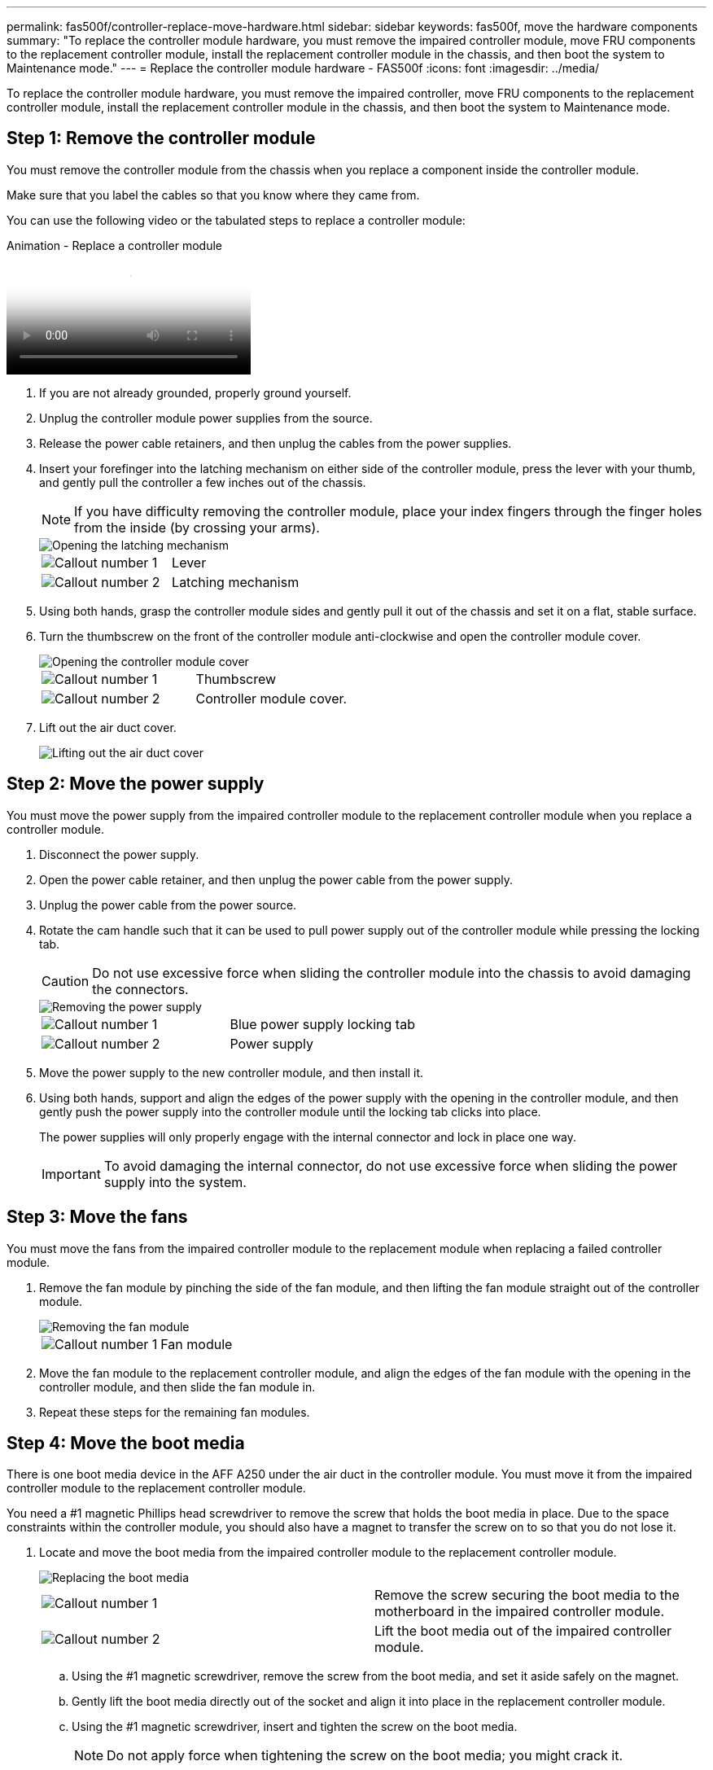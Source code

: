 ---
permalink: fas500f/controller-replace-move-hardware.html
sidebar: sidebar
keywords: fas500f, move the hardware components
summary: "To replace the controller module hardware, you must remove the impaired controller module, move FRU components to the replacement controller module, install the replacement controller module in the chassis, and then boot the system to Maintenance mode."
---
= Replace the controller module hardware - FAS500f
:icons: font
:imagesdir: ../media/

[.lead]
To replace the controller module hardware, you must remove the impaired controller, move FRU components to the replacement controller module, install the replacement controller module in the chassis, and then boot the system to Maintenance mode.

== Step 1: Remove the controller module

You must remove the controller module from the chassis when you replace a component inside the controller module.

Make sure that you label the cables so that you know where they came from.

You can use the following video or the tabulated steps to replace a controller module:

video::ab0ebe6b-e891-489c-aab4-ac5b015c8f01[panopto, title="Animation - Replace a controller module"]

. If you are not already grounded, properly ground yourself.
. Unplug the controller module power supplies from the source.
. Release the power cable retainers, and then unplug the cables from the power supplies.
. Insert your forefinger into the latching mechanism on either side of the controller module, press the lever with your thumb, and gently pull the controller a few inches out of the chassis.
+
NOTE: If you have difficulty removing the controller module, place your index fingers through the finger holes from the inside (by crossing your arms).
+
image::../media/drw_a250_pcm_remove_install.png[Opening the latching mechanism]
+
|===
a|
image:../media/legend_icon_01.png[Callout number 1]|
Lever
a|
image:../media/legend_icon_02.png[Callout number 2]
a|
Latching mechanism
|===

. Using both hands, grasp the controller module sides and gently pull it out of the chassis and set it on a flat, stable surface.
. Turn the thumbscrew on the front of the controller module anti-clockwise and open the controller module cover.
+
image::../media/drw_a250_open_controller_module_cover.png[Opening the controller module cover]
+
|===
a|
image:../media/legend_icon_01.png[Callout number 1]|
Thumbscrew
a|
image:../media/legend_icon_02.png[Callout number 2]
a|
Controller module cover.
|===

. Lift out the air duct cover.
+
image::../media/drw_a250_remove_airduct_cover.png[Lifting out the air duct cover]

== Step 2: Move the power supply

You must move the power supply from the impaired controller module to the replacement controller module when you replace a controller module.

. Disconnect the power supply.
. Open the power cable retainer, and then unplug the power cable from the power supply.
. Unplug the power cable from the power source.
. Rotate the cam handle such that it can be used to pull power supply out of the controller module while pressing the locking tab.
+
CAUTION: Do not use excessive force when sliding the controller module into the chassis to avoid damaging the connectors.
+

image::../media/drw_a250_replace_psu.png[Removing the power supply]
+
|===
a|
image:../media/legend_icon_01.png[Callout number 1]|
Blue power supply locking tab
a|
image:../media/legend_icon_02.png[Callout number 2]
a|
Power supply
|===

. Move the power supply to the new controller module, and then install it.
. Using both hands, support and align the edges of the power supply with the opening in the controller module, and then gently push the power supply into the controller module until the locking tab clicks into place.
+
The power supplies will only properly engage with the internal connector and lock in place one way.
+
IMPORTANT: To avoid damaging the internal connector, do not use excessive force when sliding the power supply into the system.

== Step 3: Move the fans

You must move the fans from the impaired controller module to the replacement module when replacing a failed controller module.

. Remove the fan module by pinching the side of the fan module, and then lifting the fan module straight out of the controller module.
+
image::../media/drw_a250_replace_fan.png[Removing the fan module]
+
|===
a|
image:../media/legend_icon_01.png[Callout number 1]|
Fan module
|===

. Move the fan module to the replacement controller module, and align the edges of the fan module with the opening in the controller module, and then slide the fan module in.
. Repeat these steps for the remaining fan modules.

== Step 4: Move the boot media

There is one boot media device in the AFF A250 under the air duct in the controller module. You must move it from the impaired controller module to the replacement controller module.

You need a #1 magnetic Phillips head screwdriver to remove the screw that holds the boot media in place. Due to the space constraints within the controller module, you should also have a magnet to transfer the screw on to so that you do not lose it.

. Locate and move the boot media from the impaired controller module to the replacement controller module.
+
image::../media/drw_a250_replace_boot_media.png[Replacing the boot media]
+
|===
a|
image:../media/legend_icon_01.png[Callout number 1]|
Remove the screw securing the boot media to the motherboard in the impaired controller module.
a|
image:../media/legend_icon_02.png[Callout number 2]
a|
Lift the boot media out of the impaired controller module.
|===

 .. Using the #1 magnetic screwdriver, remove the screw from the boot media, and set it aside safely on the magnet.
 .. Gently lift the boot media directly out of the socket and align it into place in the replacement controller module.
 .. Using the #1 magnetic screwdriver, insert and tighten the screw on the boot media.
+
NOTE: Do not apply force when tightening the screw on the boot media; you might crack it.

== Step 5: Move the DIMMs

To move the DIMMs, locate and move them from the impaired controller into the replacement controller and follow the specific sequence of steps.

image::../media/drw_a250_dimm_replace.png[Replacing the DIMMs]

IMPORTANT: Install each DIMM into the same slot it occupied in the impaired controller module.

. Slowly push apart the DIMM ejector tabs on either side of the DIMM, and slide the DIMM out of the slot.
+
IMPORTANT: Hold the DIMM by the edges to avoid pressure on the components on the DIMM circuit board.

. Locate the corresponding DIMM slot on the replacement controller module.
. Make sure that the DIMM ejector tabs on the DIMM socket are in the open position, and then insert the DIMM squarely into the socket.
+
The DIMMs fit tightly in the socket. If not, reinsert the DIMM to realign it with the socket.

. Visually inspect the DIMM to verify that it is evenly aligned and fully inserted into the socket.
. Repeat these steps for the remaining DIMM.

== Step 6: Move a mezzanine card

To move a mezzanine card, you must remove the cabling and any QSFPs and SFPs from the ports, move the mezzanine card to the replacement controller, reinstall any QSFPs and SFPs onto the ports, and cable the ports.

. Locate and move the mezzanine cards from your impaired controller module.
+
image::../media/drw_a250_replace_mezz_card.png[Removing the mezzanine card]
+
|===
a|
image:../media/legend_icon_01.png[Callout number 1]|
Remove screws on the face of the controller module.
a|
image:../media/legend_icon_02.png[Callout number 2]
a|
Loosen the screw in the controller module.
a|
image:../media/legend_icon_03.png[Callout number 3]
a|
Move the mezzanine card.
|===

. Unplug any cabling associated with the mezzanine card.
+
Make sure that you label the cables so that you know where they came from.

 .. Remove any SFP or QSFP modules that might be in the mezzanine card and set it aside.
 .. Using the #1 magnetic screwdriver, remove the screws from the face of the impaired controller module and from the mezzanine card, and set them aside safely on the magnet.
 .. Gently lift the mezzanine card out of the socket and move it to the same position in the replacement controller.
 .. Gently align the mezzanine card into place in the replacement controller.
 .. Using the #1 magnetic screwdriver, insert and tighten the screws on the face of the replacement controller module and on the mezzanine card.
+
NOTE: Do not apply force when tightening the screw on the mezzanine card; you might crack it.

. Repeat these steps if there is another mezzanine card in the impaired controller module.
. Insert the SFP or QSFP modules that were removed onto the mezzanine card.

== Step 7: Move the NV battery

When replacing the controller module, you must move the NV battery from the impaired controller module to the replacement controller module.

. Locate and move the NVMEM battery from your impaired controller module to the replacement controller module.
+
image::../media/drw_a250_replace_nvmem_batt.png[Removing the NVMEM battery]
+
|===
a|
image:../media/legend_icon_01.png[Callout number 1]|
Squeeze the clip on the face of the battery plug.
a|
image:../media/legend_icon_02.png[Callout number 2]
a|
Unplug the battery cable from the socket.
a|
image:../media/legend_icon_03.png[Callout number 3]
a|
Grasp the battery and press the blue locking tab marked PUSH.
a|
image:../media/legend_icon_04.png[Callout number 4]
a|
Lift the battery out of the holder and controller module.
|===

. Locate the battery plug and squeeze the clip on the face of the battery plug to release the plug from the socket.
. Grasp the battery and press the blue locking tab marked PUSH, and then lift the battery out of the holder and controller module.
. Locate the corresponding NV battery holder on the replacement controller module and align the NV battery to the battery holder.
. Insert the NV battery plug into the socket.
. Slide the battery pack down along the sheet metal side wall until the support tabs on the side wall hook into the slots on the battery pack, and the battery pack latch engages and clicks into the opening on the side wall.
. Press firmly down on the battery pack to make sure that it is locked into place.

== Step 8: Install the controller module

After all of the components have been moved from the impaired controller module to the replacement controller module, you must install the replacement controller module into the chassis, and then boot it to Maintenance mode.

You can use the following illustration or the written steps to install the replacement controller module in the chassis.

. If you have not already done so, install the air duct.
+
image::../media/drw_a250_install_airduct_cover.png[Installing the air duct]

. Close the controller module cover and tighten the thumbscrew.
+
image::../media/drw_a250_close_controller_module_cover.png[Closing the controller module cover]
+
|===
a|
image:../media/legend_icon_01.png[Callout number 1]|
Controller module cover
a|
image:../media/legend_icon_02.png[Callout number 2]
a|
Thumbscrew
|===

. Align the end of the controller module with the opening in the chassis, and then gently push the controller module halfway into the system.
+
NOTE: Do not completely insert the controller module in the chassis until instructed to do so.

. Cable the management and console ports only, so that you can access the system to perform the tasks in the following sections.
+
NOTE: You will connect the rest of the cables to the controller module later in this procedure.

. Insert the controller module into the chassis.
. Ensure the latching mechanism arms are locked in the fully extended position.
. Using both hands, align and gently slide the controller module into the latching mechanism arms until it stops.
. Place your index fingers through the finger holes from the inside of the latching mechanism.
. Press your thumbs down on the orange tabs on top of the latching mechanism and gently push the controller module over the stop.
. Release your thumbs from the top of the latching mechanisms and continue pushing until the latching mechanisms snap into place.
+
The controller module begins to boot as soon as it is fully seated in the chassis. Be prepared to interrupt the boot process.

+
The controller module should be fully inserted and flush with the edges of the chassis.
